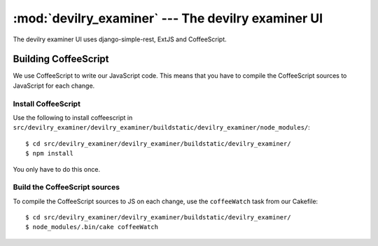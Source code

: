 ==========================================================
:mod:`devilry_examiner` --- The devilry examiner UI
==========================================================

The devilry examiner UI uses django-simple-rest, ExtJS and CoffeeScript.


Building CoffeeScript
#####################
We use CoffeeScript to write our JavaScript code. This means that you have to
compile the CoffeeScript sources to JavaScript for each change.


Install CoffeeScript
====================
Use the following to install coffeescript in ``src/devilry_examiner/devilry_examiner/buildstatic/devilry_examiner/node_modules/``::

    $ cd src/devilry_examiner/devilry_examiner/buildstatic/devilry_examiner/
    $ npm install

You only have to do this once.


Build the CoffeeScript sources
==============================
To compile the CoffeeScript sources to JS on each change, use the
``coffeeWatch`` task from our Cakefile::

    $ cd src/devilry_examiner/devilry_examiner/buildstatic/devilry_examiner/
    $ node_modules/.bin/cake coffeeWatch
